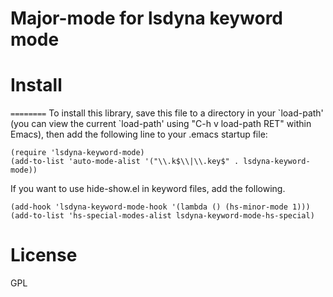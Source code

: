 * Major-mode for lsdyna keyword mode

* Install
==========
To install this library, save this file to a directory in your
`load-path' (you can view the current `load-path' using "C-h v
load-path RET" within Emacs), then add the following line to your
.emacs startup file:

#+BEGIN_SRC elisp
(require 'lsdyna-keyword-mode)
(add-to-list 'auto-mode-alist '("\\.k$\\|\\.key$" . lsdyna-keyword-mode))
#+END_SRC

If you want to use hide-show.el in keyword files, add the following.

#+BEGIN_SRC elisp
(add-hook 'lsdyna-keyword-mode-hook '(lambda () (hs-minor-mode 1)))
(add-to-list 'hs-special-modes-alist lsdyna-keyword-mode-hs-special)
#+END_SRC

* License
GPL
